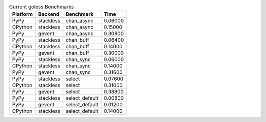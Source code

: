 .. table:: Current goless Benchmarks

    ======== ========= ============== =======
    Platform Backend   Benchmark      Time
    ======== ========= ============== =======
    PyPy     stackless chan_async     0.06000
    CPython  stackless chan_async     0.15000
    PyPy     gevent    chan_async     0.30800
    PyPy     stackless chan_buff      0.06400
    CPython  stackless chan_buff      0.14000
    PyPy     gevent    chan_buff      0.30000
    PyPy     stackless chan_sync      0.06000
    CPython  stackless chan_sync      0.14000
    PyPy     gevent    chan_sync      0.31600
    PyPy     stackless select         0.07600
    CPython  stackless select         0.31000
    PyPy     gevent    select         0.38800
    PyPy     stackless select_default 0.00800
    PyPy     gevent    select_default 0.01200
    CPython  stackless select_default 0.14000
    ======== ========= ============== =======
